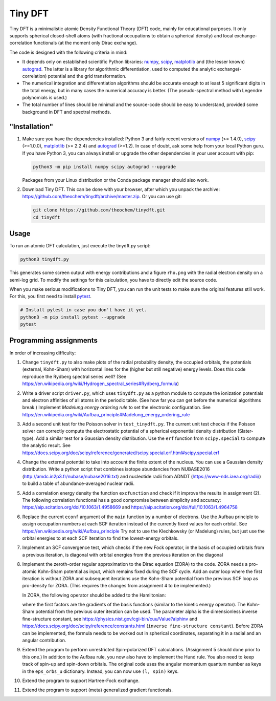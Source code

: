 Tiny DFT
########

Tiny DFT is a minimalistic atomic Density Functional Theory (DFT) code, mainly
for educational purposes. It only supports spherical closed-shell atoms (with
fractional occupations to obtain a spherical density) and local
exchange-correlation functionals (at the moment only Dirac exchange).

The code is designed with the following criteria in mind:

- It depends only on established scientific Python libraries: numpy_, scipy_,
  matplotlib_ and (the lesser known) autograd_. The latter is a library for
  algorithmic differentiation, used to computed the analytic
  exchange(-correlation) potential and the grid transformation.

- The numerical integration and differentiation algorithms should be accurate
  enough to at least 5 significant digits in the total energy, but in many cases
  the numerical accuracy is better. (The pseudo-spectral method with Legendre
  polynomials is used.)

- The total number of lines should be minimal and the source-code should be easy
  to understand, provided some background in DFT and spectral methods.


"Installation"
==============

1) Make sure you have the dependencies installed: Python 3 and fairly recent
   versions of numpy_ (>= 1.4.0), scipy_ (>=1.0.0), matplotlib_ (>= 2.2.4) and
   autograd_ (>=1.2). In case of doubt, ask some help from your local Python
   guru. If you have Python 3, you can always install or upgrade the other
   dependencies in your user account with pip:

   .. code-block:: bash

        python3 -m pip install numpy scipy autograd --upgrade

   Packages from your Linux distribution or the Conda package manager should
   also work.

2) Download Tiny DFT. This can be done with your browser, after which you unpack
   the archive: https://github.com/theochem/tinydft/archive/master.zip.
   Or you can use git:

   .. code-block:: bash

        git clone https://github.com/theochem/tinydft.git
        cd tinydft

Usage
=====

To run an atomic DFT calculation, just execute the tinydft.py script:

.. code-block::

    python3 tinydft.py

This generates some screen output with energy contributions and a figure
``rho.png`` with the radial electron density on a semi-log grid. To modify the
settings for this calculation, you have to directly edit the source code.

When you make serious modifications to Tiny DFT, you can run the unit tests to
make sure the original features still work. For this, you first need to install
pytest_.

.. code-block:: bash

    # Install pytest in case you don't have it yet.
    python3 -m pip install pytest --upgrade
    pytest


Programming assignments
=======================

In order of increasing difficulty:

1) Change ``tinydft.py`` to also make plots of the radial probability density,
   the occupied orbitals, the potentials (external, Kohn-Sham) with horizontal
   lines for the (higher but still negative) energy levels. Does this code
   reproduce the Rydberg spectral series well? (See
   https://en.wikipedia.org/wiki/Hydrogen_spectral_series#Rydberg_formula)

2) Write a driver script ``driver.py``, which uses ``tinydft.py`` as a python
   module to compute the ionization potentials and electron affinities of all
   atoms in the periodic table. (See how far you can get before the numerical
   algorithms break.) Implement *Madelung energy ordering rule* to set the
   electronic configuration. See
   https://en.wikipedia.org/wiki/Aufbau_principle#Madelung_energy_ordering_rule

3) Add a second unit test for the Poisson solver in ``test_tinydft.py``. The
   current unit test checks if the Poisson solver can correctly compute the
   electrostatic potential of a spherical exponential density distribution
   (Slater-type). Add a similar test for a Gaussian density distribution. Use
   the ``erf`` function from ``scipy.special`` to compute the analytic result.
   See
   https://docs.scipy.org/doc/scipy/reference/generated/scipy.special.erf.html#scipy.special.erf

4) Change the external potential to take into account the finite extent of the
   nucleus. You can use a Gaussian density distribution. Write a
   python script that combines isotope abundancies from NUBASE2016
   (http://amdc.in2p3.fr/nubase/nubase2016.txt) and nucleotide radii from ADNDT
   (https://www-nds.iaea.org/radii/) to build a table of abundance-averaged
   nuclear radii.

5) Add a correlation energy density the function ``excfunction`` and check if it
   improve the results in assignment (2). The following correlation functional
   has a good compromise between simplicity and accuracy:
   https://aip.scitation.org/doi/10.1063/1.4958669 and
   https://aip.scitation.org/doi/full/10.1063/1.4964758

6) Replace the current ``econf`` argument of the ``main`` function by a number
   of electrons. Use the Aufbau principle to assign occupation numbers at each
   SCF iteration instead of the currently fixed values for each orbital.
   See https://en.wikipedia.org/wiki/Aufbau_principle Try not to use the
   Klechkowsky (or Madelung) rules, but just use the orbital energies to
   at each SCF iteration to find the lowest-energy orbitals.

7) Implement an SCF convergence test, which checks if the new Fock operator, in
   the basis of occupied orbitals from a previous iteration, is diagonal with
   orbital energies from the previous iteration on the diagonal

8) Implement the zeroth-order regular approximation to the Dirac equation
   (ZORA) to the code. ZORA needs a pro-atomic Kohn-Sham potential as input,
   which remains fixed during the SCF cycle. Add an outer loop where the first
   iteration is without ZORA and subsequent iterations use the Kohn-Sham
   potential from the previous SCF loop as pro-density for ZORA. (This requires
   the changes from assignment 4 to be implemented.)

   In ZORA, the following operator should be added to the Hamiltonian:

   .. image:: zora.png
     :alt: t_{ab} = \int (\nabla \chi_a) (\nabla \chi_b) \frac{v_{KS}(\mathbf{r})}{4/\alpha^2 - 2v_{KS}(\mathbf{r})} \mathrm{d}\mathbf{r}
     :align: center

   where the first factors are the gradients of the basis functions (similar to
   the kinetic energy operator). The Kohn-Sham potential from the previous
   outer iteration can be used. The parameter alpha is the dimensionless inverse
   fine-structure constant, see
   https://physics.nist.gov/cgi-bin/cuu/Value?alphinv and
   https://docs.scipy.org/doc/scipy/reference/constants.html (``inverse
   fine-structure constant``). Before ZORA can be implemented, the formula
   needs to be worked out in spherical coordinates, separating it in a
   radial and an angular contribution.

9) Extend the program to perform unrestricted Spin-polarized DFT calculations.
   (Assignment 5 should done prior to this one.) In addition to the Aufbau rule,
   you now also have to implement the Hund rule. You also need to keep track of
   spin-up and spin-down orbitals. The original code uses the angular momentum
   quantum number as keys in the ``eps_orbs_u`` dictionary. Instead, you can
   now use ``(l, spin)`` keys.

10) Extend the program to support Hartree-Fock exchange.

11) Extend the program to support (meta) generalized gradient functionals.


.. _numpy: https://www.numpy.org/

.. _scipy: https://www.scipy.org/

.. _matplotlib: https://matplotlib.org/

.. _autograd: https://github.com/HIPS/autograd/

.. _pytest: https://pytest.org/
